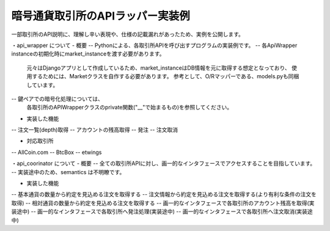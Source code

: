 暗号通貨取引所のAPIラッパー実装例
===============
一部取引所のAPI説明に、理解し辛い表現や、仕様の記載漏れがあったため、実例を公開します。


・api_wrapper について
- 概要
-- Pythonによる、各取引所APIを呼び出すプログラムの実装例です。
-- 各ApiWrapper instanceの初期化時にmarket_instanceを渡す必要があります。
   元々はDjangoアプリとして作成しているため、market_instanceはDB情報を元に取得する想定となっており、
   使用するためには、Marketクラスを自作する必要があります。
   参考として、O/Rマッパーである、models.pyも同梱しています。
-- 鍵ペアでの暗号化処理については、
   各取引所のAPIWrapperクラスのprivate関数("__"で始まるもの)を参照してください。


- 実装した機能
-- 注文一覧(depth)取得
-- アカウントの残高取得
-- 発注
-- 注文取消


- 対応取引所
-- AllCoin.com
-- BtcBox
-- etwings



・api_coorinator について
- 概要
-- 全ての取引所APIに対し、画一的なインタフェースでアクセスすることを目指しています。
-- 実装途中のため、semantics は不明瞭です。


- 実装した機能
-- 基本通貨の数量から約定を見込める注文を取得する
-- 注文情報から約定を見込める注文を取得する(より有利な条件の注文を取得)
-- 相対通貨の数量から約定を見込める注文を取得する
-- 画一的なインタフェースで各取引所のアカウント残高を取得(実装途中)
-- 画一的なインタフェースで各取引所へ発注処理(実装途中)
-- 画一的なインタフェースで各取引所へ注文取消(実装途中)
